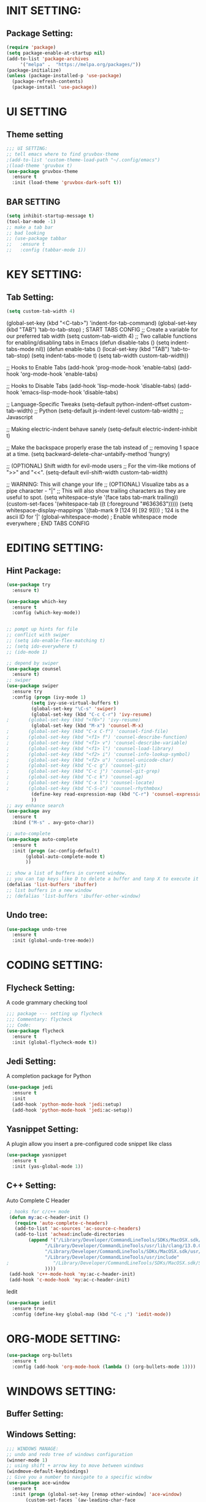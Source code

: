 * INIT SETTING:
** Package Setting:
   #+BEGIN_SRC emacs-lisp
     (require 'package)
     (setq package-enable-at-startup nil)
     (add-to-list 'package-archives
		  '("melpa" .  "https://melpa.org/packages/"))
     (package-initialize)
     (unless (package-installed-p 'use-package)
       (package-refresh-contents)
       (package-install 'use-package))
   #+END_SRC
   
* UI SETTING
** Theme setting
   #+BEGIN_SRC emacs-lisp
     ;;; UI SETTING:
     ;; tell emacs where to find gruvbox-theme
     ;(add-to-list 'custom-theme-load-path "~/.config/emacs")
     ;(load-theme 'gruvbox t)
     (use-package gruvbox-theme
       :ensure t
       :init (load-theme 'gruvbox-dark-soft t))
   #+END_SRC
** BAR SETTING
   #+BEGIN_SRC emacs-lisp
     (setq inhibit-startup-message t)
     (tool-bar-mode -1)
     ;; make a tab bar
     ;; bad looking
     ;; (use-package tabbar
     ;;   :ensure t
     ;;   :config (tabbar-mode 1))
   #+END_SRC
   

* KEY SETTING:
** Tab Setting:
   #+BEGIN_SRC emacs-lisp
     (setq custom-tab-width 4)
   #+END_SRC
   
   (global-set-key (kbd "<C-tab>") 'indent-for-tab-command)
   (global-set-key (kbd "TAB") 'tab-to-tab-stop)
   ; START TABS CONFIG
   ;; Create a variable for our preferred tab width
   (setq custom-tab-width 4)
   ;; Two callable functions for enabling/disabling tabs in Emacs
   (defun disable-tabs () (setq indent-tabs-mode nil))
   (defun enable-tabs ()
   (local-set-key (kbd "TAB") 'tab-to-tab-stop)
   (setq indent-tabs-mode t)
   (setq tab-width custom-tab-width))
   
   ;; Hooks to Enable Tabs
   (add-hook 'prog-mode-hook 'enable-tabs)
   (add-hook 'org-mode-hook 'enable-tabs)
   
   ;; Hooks to Disable Tabs
   (add-hook 'lisp-mode-hook 'disable-tabs)
   (add-hook 'emacs-lisp-mode-hook 'disable-tabs)
   
   ;; Language-Specific Tweaks
   (setq-default python-indent-offset custom-tab-width) ;; Python
   (setq-default js-indent-level custom-tab-width) ;; Javascript
   
   ;; Making electric-indent behave sanely
   (setq-default electric-indent-inhibit t)
   
   ;; Make the backspace properly erase the tab instead of
   ;; removing 1 space at a time.
   (setq backward-delete-char-untabify-method 'hungry)
   
   ;; (OPTIONAL) Shift width for evil-mode users
   ;; For the vim-like motions of ">>" and "<<".
   (setq-default evil-shift-width custom-tab-width)
   
   ;; WARNING: This will change your life
   ;; (OPTIONAL) Visualize tabs as a pipe character - "|"
   ;; This will also show trailing characters as they are useful to spot.
   (setq whitespace-style '(face tabs tab-mark trailing))
   (custom-set-faces
   '(whitespace-tab ((t (:foreground "#636363")))))
   (setq whitespace-display-mappings
   '((tab-mark 9 [124 9] [92 9]))) ; 124 is the ascii ID for '|'
   (global-whitespace-mode) ; Enable whitespace mode everywhere
   ; END TABS CONFIG
   


* EDITING SETTING:
** Hint Package:
   #+BEGIN_SRC emacs-lisp
     (use-package try
       :ensure t)

     (use-package which-key
       :ensure t
       :config (which-key-mode))


     ;; pompt up hints for file
     ;; conflict with swiper
     ;; (setq ido-enable-flex-matching t)
     ;; (setq ido-everywhere t)
     ;; (ido-mode 1)

     ;; depend by swiper
     (use-package counsel
       :ensure t)
     ;; swiper
     (use-package swiper
       :ensure try
       :config (progn (ivy-mode 1)
		      (setq ivy-use-virtual-buffers t)
		      (global-set-key "\C-s" 'swiper)
		      (global-set-key (kbd "C-c C-r") 'ivy-resume)
     ;		 (global-set-key (kbd "<f6>") 'ivy-resume)
		      (global-set-key (kbd "M-x") 'counsel-M-x)
     ;		 (global-set-key (kbd "C-x C-f") 'counsel-find-file)
     ;		 (global-set-key (kbd "<f1> f") 'counsel-describe-function)
     ;		 (global-set-key (kbd "<f1> v") 'counsel-describe-variable)
     ;		 (global-set-key (kbd "<f1> l") 'counsel-load-library)
     ;		 (global-set-key (kbd "<f2> i") 'counsel-info-lookup-symbol)
     ;		 (global-set-key (kbd "<f2> u") 'counsel-unicode-char)
     ;		 (global-set-key (kbd "C-c g") 'counsel-git)
     ;		 (global-set-key (kbd "C-c j") 'counsel-git-grep)
     ;		 (global-set-key (kbd "C-c k") 'counsel-ag)
     ;		 (global-set-key (kbd "C-x l") 'counsel-locate)
     ;		 (global-set-key (kbd "C-S-o") 'counsel-rhythmbox)
		      (define-key read-expression-map (kbd "C-r") 'counsel-expression-history)
		      ))
     ;; avy enhance search
     (use-package avy
       :ensure t
       :bind ("M-s" . avy-goto-char))

     ;; auto-complete
     (use-package auto-complete
       :ensure t
       :init (progn (ac-config-default)
		    (global-auto-complete-mode t)
		    ))

     ;; show a list of buffers in current window.
     ;; you can tap keys like D to delete a buffer and tanp X to execute it
     (defalias 'list-buffers 'ibuffer)
     ;; list buffers in a new window
     ;; (defalias 'list-buffers 'ibuffer-other-window)
   #+END_SRC

** Undo tree:
   #+BEGIN_SRC emacs-lisp
     (use-package undo-tree
       :ensure t
       :init (global-undo-tree-mode))
   #+END_SRC


* CODING SETTING:
** Flycheck Setting:
   A code grammary checking tool
   #+BEGIN_SRC emacs-lisp
     ;;; package --- setting up flycheck
     ;;; Commentary: flycheck
     ;;; Code:
     (use-package flycheck
       :ensure t
       :init (global-flycheck-mode t))
   #+END_SRC

** Jedi Setting:
   A completion package for Python
   #+BEGIN_SRC emacs-lisp
     (use-package jedi
       :ensure t
       :init
       (add-hook 'python-mode-hook 'jedi:setup)
       (add-hook 'python-mode-hook 'jedi:ac-setup))
   #+END_SRC

** Yasnippet Setting:
   A plugin allow you insert a pre-configured code snippet like class
   #+BEGIN_SRC emacs-lisp
     (use-package yasnippet
       :ensure t
       :init (yas-global-mode 1))
   #+END_SRC



** C++ Setting:
   Auto Complete C Header
   #+begin_src emacs-lisp
	  ; hooks for c/c++ mode
	  (defun my:ac-c-header-init ()
	    (require 'auto-complete-c-headers)
	    (add-to-list 'ac-sources 'ac-source-c-headers)
	    (add-to-list 'achead:include-directories
			 (append '("/Library/Developer/CommandLineTools/SDKs/MacOSX.sdk/usr/include/c++/v1"
				   "/Library/Developer/CommandLineTools/usr/lib/clang/13.0.0/include"
				   "/Library/Developer/CommandLineTools/SDKs/MacOSX.sdk/usr/include"
				   "/Library/Developer/CommandLineTools/usr/include"
     ;			      "/Library/Developer/CommandLineTools/SDKs/MacOSX.sdk/System/Library/Frameworks (framework directory)"
				   ))))
	  (add-hook 'c++-mode-hook 'my:ac-c-header-init)
	  (add-hook 'c-mode-hook 'my:ac-c-header-init)
   #+end_src

   Iedit
   #+begin_src emacs-lisp
     (use-package iedit
       :ensure true
       :config (define-key global-map (kbd "C-c ;") 'iedit-mode))
   #+end_src
   
* ORG-MODE SETTING:
  #+BEGIN_SRC emacs-lisp
    (use-package org-bullets
      :ensure t
      :config (add-hook 'org-mode-hook (lambda () (org-bullets-mode 1))))
  #+END_SRC

* WINDOWS SETTING:
** Buffer Setting:
** Windows Setting:
   #+BEGIN_SRC emacs-lisp
     ;;; WINDOWS MANAGE:
     ;; undo and redo tree of windows configuration
     (winner-mode 1)
     ;; using shift + arrow key to move between windows
     (windmove-default-keybindings)
     ;; Give you a number to navigate to a specific window
     (use-package ace-window
       :ensure t
       :init (progn (global-set-key [remap other-window] 'ace-window)
		    (custom-set-faces `(aw-leading-char-face
					((t (:inherit ace-jump-face-foreground :height 3.0)))))
		    ))
   #+END_SRC
